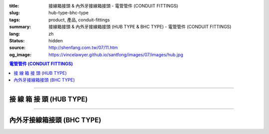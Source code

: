 :title: 接線箱接頭 & 內外牙接線箱接頭 - 電管管件 (CONDUIT FITTINGS)
:slug: hub-type-bhc-type
:tags: product, 產品, conduit-fittings
:summary: 接線箱接頭 & 內外牙接線箱接頭 (HUB TYPE & BHC TYPE) - 電管管件 (CONDUIT FITTINGS)
:lang: zh
:status: hidden
:source: http://shenfang.com.tw/07/11.htm
:og_image: https://vincelawyer.github.io/santfong/images/07/images/hub.jpg

.. contents:: 電管管件 (CONDUIT FITTINGS)

----

接 線 箱 接 頭 (HUB TYPE)
+++++++++++++++++++++++++

.. image:: {filename}/images/07/images/hub.jpg
   :name: http://shenfang.com.tw/07/images/HUB.JPG
   :alt: product
   :class: img-fluid

.. image:: {filename}/images/07/images/hub-1.jpg
   :name: http://shenfang.com.tw/07/images/HUB-1.JPG
   :alt: product
   :class: img-fluid

.. raw:: html

  <p align="left" style="margin-top: 0; margin-bottom: 0"><font size="2">單位</font><font size="2" face="新細明體">:<span lang="en">±</span>3mm</font></p>
  <table border="0" cellspacing="0" style="border-collapse: collapse" bordercolor="#111111" width="100%" cellpadding="0" id="AutoNumber14">
    <tr>
      <td width="100%">
      <table border="1" cellspacing="0" style="border-collapse: collapse" bordercolor="#111111" width="100%" cellpadding="0" id="AutoNumber19" height="156">
        <tr>
          <td width="11%" rowspan="2" bgcolor="#FFCCCC" height="77">
          <p style="line-height: 150%; margin-top: 0; margin-bottom: 0" align="center">
          <font size="2">規格</font></p>
          <p style="line-height: 150%; margin-top: 0; margin-bottom: 0" align="center">
          <font size="2" face="Arial Narrow">SIZE</font></p>
          <p style="line-height: 150%; margin-top: 0; margin-bottom: 0" align="center">
          <font size="2" face="Arial Narrow">(IN)</font></td>
          <td width="11%" bgcolor="#FFCCCC" height="31">
          <p style="margin-top: 2; margin-bottom: 0" align="center">       
  <font size="2" face="細明體">鑄鐵</font><font size="2"> <br>       
          </font>       
  <font size="2" face="Arial Narrow">Cast Iron</font></td>
          <td width="11%" bgcolor="#FFCCCC" height="31">
          <p align="center">         
  <font size="2">可鍛鑄鐵 <br>        
          </font>        
  <font size="2" face="Arial Narrow">Malleable Iron</font></td>
          <td width="11%" rowspan="2" bgcolor="#FFCCCC" height="77">
          <p align="center">         
  <font size="2">表面處理 <br>        
          </font>        
  <font size="2" face="Arial Narrow">Standard<br>        
          Finishes</font></td>
          <td width="20%" colspan="2" bgcolor="#FFCCCC" height="31">
          <p align="center" style="margin-top: 0; margin-bottom: 0">        
  <font size="2">鋁合金<br>        
  </font>        
  <font size="2" face="Arial Narrow">Aluminum Alloy</font></td>
          <td width="37%" bgcolor="#FFCCCC" height="31" colspan="4">
          <p align="center">         
  <font size="2">尺寸</font> <font size="1" face="Arial Narrow">&nbsp; </font> 
          <font size="2" face="Arial Narrow">Dimensions</font></td>
        </tr>
        <tr>
          <td width="11%" bgcolor="#FFCCCC" height="45">
          <p align="center" style="margin-top: 0; margin-bottom: 0">         
  <font size="2">型號 <br>        
          </font>        
  <font size="2" face="Arial Narrow">Cat. No.</font></td>
          <td width="11%" bgcolor="#FFCCCC" height="45">
          <p align="center" style="margin-top: 0; margin-bottom: 0">         
  <font size="2">型號 <br>        
          </font>        
  <font size="2" face="Arial Narrow">Cat. No.</font></td>
          <td width="11%" bgcolor="#FFCCCC" height="45">
          <p align="center" style="margin-top: 0; margin-bottom: 0">         
  <font size="2">型號 <br>        
          </font>        
  <font size="2" face="Arial Narrow">Cat. No.</font></td>
          <td width="9%" bgcolor="#FFCCCC" height="45">
          <p align="center" style="margin-top: 0; margin-bottom: 0">         
  <font size="2">材質 <br>        
          </font>        
  <font size="2" face="Arial Narrow">Standard<br>        
          Materials</font></td>
          <td width="8%" align="center" bgcolor="#FFCCCC" height="45">
          <font face="Arial" size="2">A</font></td>
          <td width="7%" align="center" bgcolor="#FFCCCC" height="45">
          <font face="Arial" size="2">B</font></td>
          <td width="7%" align="center" bgcolor="#FFCCCC" height="45">
          <font face="Arial" size="2">C</font></td>
          <td width="7%" align="center" bgcolor="#FFCCCC" height="45">
          <font face="Arial" size="2">D</font></td>
        </tr>
        <tr>
          <td width="11%" align="center" height="18"><font face="Arial" size="2">1/2</font></td>
          <td width="11%" align="center" height="18"><font face="Arial" size="2">
          HUB 16</font></td>
          <td width="11%" align="center" height="18"><font face="Arial" size="2">
          HUB 16-M</font></td>
          <td width="11%" rowspan="9" height="78">        
  <p style="margin-top: 3; margin-bottom: 0" align="center">       
  <font size="2">電鍍鋅<br>       
  </font>       
  <font size="1" face="Arial, Helvetica, sans-serif">Zinc<br>       
  Electroplate<br>       
  </font>       
  <font size="2">熱浸鋅<br>       
  </font>       
  <font size="1" face="Arial, Helvetica, sans-serif">H.D.<br>       
  Galvanize</font></p>  
  <p style="margin-top: 3; margin-bottom: 0" align="center">       
  <font face="Arial, Helvetica, sans-serif" size="2">達克銹</font></p>  
  <p style="margin-top: 3; margin-bottom: 0" align="center">       
  <font face="Arial, Helvetica, sans-serif" size="1">Dacrotizing</font></p>  
          </td>
          <td width="11%" align="center" height="18"><font face="Arial" size="2">
          HUB 16-A</font></td>
          <td width="9%" rowspan="9" height="78">
          <p align="center">       
  <font size="2">台鋁</font>      
  <font size="1"><br>      
  </font>      
  <font size="1" face="Arial, Helvetica, sans-serif">6063S<br>      
  Sandcast</font></td>
          <td width="8%" align="center" height="18"><font size="2" face="Arial">25</font></td>
          <td width="7%" align="center" height="18"><font size="2" face="Arial">33</font></td>
          <td width="7%" align="center" height="18"><font face="Arial" size="2">25</font></td>
          <td width="7%" align="center" height="18"><font face="Arial" size="2">3.5</font></td>
        </tr>
        <tr>
          <td width="11%" align="center" bgcolor="#FFCCCC" height="18">
          <font face="Arial" size="2">3/4</font></td>
          <td width="11%" align="center" bgcolor="#FFCCCC" height="18">
          <font face="Arial" size="2">HUB 22</font></td>
          <td width="11%" align="center" bgcolor="#FFCCCC" height="18">
          <font face="Arial" size="2">HUB 22-M</font></td>
          <td width="11%" align="center" bgcolor="#FFCCCC" height="18">
          <font face="Arial" size="2">HUB 22-A</font></td>
          <td width="8%" align="center" bgcolor="#FFCCCC" height="18">
          <font size="2" face="Arial">28</font></td>
          <td width="7%" align="center" bgcolor="#FFCCCC" height="18">
          <font size="2" face="Arial">42</font></td>
          <td width="7%" align="center" bgcolor="#FFCCCC" height="18">
          <font face="Arial" size="2">35</font></td>
          <td width="7%" align="center" bgcolor="#FFCCCC" height="18">
          <font face="Arial" size="2">4</font></td>
        </tr>
        <tr>
          <td width="11%" align="center" height="18"><font face="Arial" size="2">1</font></td>
          <td width="11%" align="center" height="18"><font face="Arial" size="2">
          HUB 28</font></td>
          <td width="11%" align="center" height="18"><font face="Arial" size="2">
          HUB 28-M</font></td>
          <td width="11%" align="center" height="18"><font face="Arial" size="2">
          HUB 28-A</font></td>
          <td width="8%" align="center" height="18"><font size="2" face="Arial">35</font></td>
          <td width="7%" align="center" height="18"><font size="2" face="Arial">49</font></td>
          <td width="7%" align="center" height="18"><font face="Arial" size="2">41</font></td>
          <td width="7%" align="center" height="18"><font face="Arial" size="2">5</font></td>
        </tr>
        <tr>
          <td width="11%" align="center" bgcolor="#FFCCCC" height="18">
          <font face="Arial" size="2">1-1/4</font></td>
          <td width="11%" align="center" bgcolor="#FFCCCC" height="18">
          <font face="Arial" size="2">HUB 36</font></td>
          <td width="11%" align="center" bgcolor="#FFCCCC" height="18">
          <font face="Arial" size="2">HUB 36-M</font></td>
          <td width="11%" align="center" bgcolor="#FFCCCC" height="18">
          <font face="Arial" size="2">HUB 36-A</font></td>
          <td width="8%" align="center" bgcolor="#FFCCCC" height="18">
          <font size="2" face="Arial">38</font></td>
          <td width="7%" align="center" bgcolor="#FFCCCC" height="18">
          <font size="2" face="Arial">59</font></td>
          <td width="7%" align="center" bgcolor="#FFCCCC" height="18">
          <font face="Arial" size="2">51</font></td>
          <td width="7%" align="center" bgcolor="#FFCCCC" height="18">
          <font face="Arial" size="2">6</font></td>
        </tr>
        <tr>
          <td width="11%" align="center" height="18"><font face="Arial" size="2">1-1/2</font></td>
          <td width="11%" align="center" height="18"><font face="Arial" size="2">
          HUB 42</font></td>
          <td width="11%" align="center" height="18"><font face="Arial" size="2">
          HUB 42-M</font></td>
          <td width="11%" align="center" height="18"><font face="Arial" size="2">
          HUB 42-A</font></td>
          <td width="8%" align="center" height="18"><font size="2" face="Arial">41</font></td>
          <td width="7%" align="center" height="18"><font size="2" face="Arial">70</font></td>
          <td width="7%" align="center" height="18"><font face="Arial" size="2">60</font></td>
          <td width="7%" align="center" height="18"><font face="Arial" size="2">8</font></td>
        </tr>
        <tr>
          <td width="11%" align="center" bgcolor="#FFCCCC" height="18">
          <font size="2" face="Arial">2</font></td>
          <td width="11%" align="center" bgcolor="#FFCCCC" height="18">
          <font face="Arial" size="2">HUB 54</font></td>
          <td width="11%" align="center" bgcolor="#FFCCCC" height="18">
          <font face="Arial" size="2">HUB 54-M</font></td>
          <td width="11%" align="center" bgcolor="#FFCCCC" height="18">
          <font face="Arial" size="2">HUB 54-A</font></td>
          <td width="8%" align="center" bgcolor="#FFCCCC" height="18">
          <font size="2" face="Arial">43</font></td>
          <td width="7%" align="center" bgcolor="#FFCCCC" height="18">
          <font size="2" face="Arial">79</font></td>
          <td width="7%" align="center" bgcolor="#FFCCCC" height="18">
          <font face="Arial" size="2">71</font></td>
          <td width="7%" align="center" bgcolor="#FFCCCC" height="18">
          <font face="Arial" size="2">10</font></td>
        </tr>
        <tr>
          <td width="11%" align="center" height="18"><font size="2" face="Arial">
          2-1/2</font></td>
          <td width="11%" align="center" height="18"><font face="Arial" size="2">
          HUB 70</font></td>
          <td width="11%" align="center" height="18"><font face="Arial" size="2">
          HUB 70-M</font></td>
          <td width="11%" align="center" height="18"><font face="Arial" size="2">
          HUB 70-A</font></td>
          <td width="8%" align="center" height="18"><font size="2" face="Arial">55</font></td>
          <td width="7%" align="center" height="18"><font size="2" face="Arial">92</font></td>
          <td width="7%" align="center" height="18"><font face="Arial" size="2">87</font></td>
          <td width="7%" align="center" height="18"><font face="Arial" size="2">7</font></td>
        </tr>
        <tr>
          <td width="11%" align="center" height="18" bgcolor="#FFCCCC">
          <font size="2" face="Arial">3</font></td>
          <td width="11%" align="center" height="18" bgcolor="#FFCCCC">
          <font face="Arial" size="2">HUB 82</font></td>
          <td width="11%" align="center" height="18" bgcolor="#FFCCCC">
          <font face="Arial" size="2">HUB 82-M</font></td>
          <td width="11%" align="center" height="18" bgcolor="#FFCCCC">
          <font face="Arial" size="2">HUB 82-A</font></td>
          <td width="8%" align="center" height="18" bgcolor="#FFCCCC">
          <font size="2" face="Arial">62</font></td>
          <td width="7%" align="center" height="18" bgcolor="#FFCCCC">
          <font size="2" face="Arial">122</font></td>
          <td width="7%" align="center" height="18" bgcolor="#FFCCCC">
          <font face="Arial" size="2">103</font></td>
          <td width="7%" align="center" height="18" bgcolor="#FFCCCC">
          <font face="Arial" size="2">7</font></td>
        </tr>
        <tr>
          <td width="11%" align="center" height="18"><font size="2" face="Arial">4</font></td>
          <td width="11%" align="center" height="18"><font face="Arial" size="2">
          HUB104</font></td>
          <td width="11%" align="center" height="18"><font face="Arial" size="2">
          HUB104-M</font></td>
          <td width="11%" align="center" height="18"><font face="Arial" size="2">
          HUB104-A</font></td>
          <td width="8%" align="center" height="18"><font size="2" face="Arial">65</font></td>
          <td width="7%" align="center" height="18"><font size="2" face="Arial">144</font></td>
          <td width="7%" align="center" height="18"><font face="Arial" size="2">
          128.5</font></td>
          <td width="7%" align="center" height="18"><font face="Arial" size="2">8</font></td>
        </tr>
        </table>
      </td>
    </tr>
  </table>

----

內外牙接線箱接頭 (BHC TYPE)
+++++++++++++++++++++++++++

.. image:: {filename}/images/07/images/bhc.jpg
   :name: http://shenfang.com.tw/07/images/BHC.JPG
   :alt: product
   :class: img-fluid

.. image:: {filename}/images/07/images/bhc-1.jpg
   :name: http://shenfang.com.tw/07/images/BHC-1.JPG
   :alt: product
   :class: img-fluid

.. raw:: html

  <p align="left" style="margin-top: 0; margin-bottom: 0"><font size="2">單位</font><font size="2" face="新細明體">:<span lang="en">±</span>3mm</font></p>
  <table border="0" cellspacing="0" style="border-collapse: collapse" bordercolor="#111111" width="100%" cellpadding="0" id="AutoNumber16">
    <tr>
      <td width="100%">
      <table border="1" cellspacing="0" style="border-collapse: collapse" bordercolor="#111111" width="100%" cellpadding="0" id="AutoNumber20" height="155">
        <tr>
          <td width="11%" rowspan="2" bgcolor="#FFCCCC" height="77">
          <p style="line-height: 150%; margin-top: 0; margin-bottom: 0" align="center">
          <font size="2">規格</font></p>
          <p style="line-height: 150%; margin-top: 0; margin-bottom: 0" align="center">
          <font size="2" face="Arial Narrow">SIZE</font></p>
          <p style="line-height: 150%; margin-top: 0; margin-bottom: 0" align="center">
          <font size="2" face="Arial Narrow">(IN)</font></td>
          <td width="11%" bgcolor="#FFCCCC" height="31">
          <p align="center">         
  <font size="2">可鍛鑄鐵 <br>        
          </font>        
  <font size="2" face="Arial Narrow">Malleable Iron</font></td>
          <td width="11%" rowspan="2" bgcolor="#FFCCCC" height="77">
          <p align="center">         
  <font size="2">表面處理 <br>        
          </font>        
  <font size="2" face="Arial Narrow">Standard<br>        
          Finishes</font></td>
          <td width="22%" colspan="2" bgcolor="#FFCCCC" height="31">
          <p align="center" style="margin-top: 0; margin-bottom: 0">        
  <font size="2">黃銅</font><p align="center" style="margin-top: 0; margin-bottom: 0">
          <font face="Arial Narrow" size="2">Brass</font></td>
          <td width="34%" bgcolor="#FFCCCC" height="31" colspan="3">
          <p align="center">         
  <font size="2">尺寸</font> <font size="1" face="Arial Narrow">&nbsp; </font> 
          <font size="2" face="Arial Narrow">Dimensions</font></td>
        </tr>
        <tr>
          <td width="11%" bgcolor="#FFCCCC" height="45">
          <p align="center" style="margin-top: 0; margin-bottom: 0">         
  <font size="2">型號 <br>        
          </font>        
  <font size="2" face="Arial Narrow">Cat. No.</font></td>
          <td width="11%" bgcolor="#FFCCCC" height="45">
          <p align="center" style="margin-top: 0; margin-bottom: 0">         
  <font size="2">型號 <br>        
          </font>        
  <font size="2" face="Arial Narrow">Cat. No.</font></td>
          <td width="11%" bgcolor="#FFCCCC" height="45">
          <p align="center" style="margin-top: 0; margin-bottom: 0">         
  <font size="2">材質 <br>        
          </font>        
  <font size="2" face="Arial Narrow">Standard<br>        
          Materials</font></td>
          <td width="12%" align="center" bgcolor="#FFCCCC" height="45">
          <font face="Arial" size="2">A</font></td>
          <td width="11%" align="center" bgcolor="#FFCCCC" height="45">
          <font face="Arial" size="2">B</font></td>
          <td width="11%" align="center" bgcolor="#FFCCCC" height="45">
          <font face="Arial" size="2">C</font></td>
        </tr>
        <tr>
          <td width="11%" align="center" height="17"><font face="Arial" size="2">1/2</font></td>
          <td width="11%" align="center" height="17"><font face="Arial" size="2">
          BHC 
          16-M</font></td>
          <td width="11%" rowspan="9" height="77">        
  <p style="margin-top: 3; margin-bottom: 0" align="center">       
  <font size="2">電鍍鋅<br>       
  </font>       
  <font size="1" face="Arial, Helvetica, sans-serif">Zinc<br>       
  Electroplate<br>       
  </font>       
  <font size="2">熱浸鋅<br>       
  </font>       
  <font size="1" face="Arial, Helvetica, sans-serif">H.D.<br>       
  Galvanize</font></p>  
  <p style="margin-top: 3; margin-bottom: 0" align="center">       
  <font face="Arial, Helvetica, sans-serif" size="2">達克銹</font></p>  
  <p style="margin-top: 3; margin-bottom: 0" align="center">       
  <font face="Arial, Helvetica, sans-serif" size="1">Dacrotizing</font></p>  
          </td>
          <td width="11%" align="center" height="17"><font face="Arial" size="2">
          BHC 16-B</font></td>
          <td width="11%" rowspan="9" height="77">
          <p align="center" style="margin-top: 0; margin-bottom: 0">
          <font size="2" face="Arial">ASTM </font></p>
          <p align="center" style="margin-top: 0; margin-bottom: 0">
          <font size="2" face="Arial">B-16</font></td>
          <td width="12%" align="center" height="17"><font size="2" face="Arial">35</font></td>
          <td width="11%" align="center" height="17"><font size="2" face="Arial">32</font></td>
          <td width="11%" align="center" height="17"><font size="2" face="Arial">18</font></td>
        </tr>
        <tr>
          <td width="11%" align="center" bgcolor="#FFCCCC" height="17">
          <font face="Arial" size="2">3/4</font></td>
          <td width="11%" align="center" bgcolor="#FFCCCC" height="17">
          <font face="Arial" size="2">BHC 22-M</font></td>
          <td width="11%" align="center" bgcolor="#FFCCCC" height="17">
          <font face="Arial" size="2">BHC 22-B</font></td>
          <td width="12%" align="center" bgcolor="#FFCCCC" height="17">
          <font size="2" face="Arial">42</font></td>
          <td width="11%" align="center" bgcolor="#FFCCCC" height="17">
          <font size="2" face="Arial">37</font></td>
          <td width="11%" align="center" bgcolor="#FFCCCC" height="17">
          <font size="2" face="Arial">20</font></td>
        </tr>
        <tr>
          <td width="11%" align="center" height="18"><font face="Arial" size="2">1</font></td>
          <td width="11%" align="center" height="18"><font face="Arial" size="2">
          BHC 28-M</font></td>
          <td width="11%" align="center" height="18"><font face="Arial" size="2">
          BHC 28-B</font></td>
          <td width="4%" align="center" height="18"><font size="2" face="Arial">50</font></td>
          <td width="4%" align="center" height="18"><font size="2" face="Arial">41</font></td>
          <td width="3%" align="center" height="18"><font size="2" face="Arial">24</font></td>
        </tr>
        <tr>
          <td width="11%" align="center" bgcolor="#FFCCCC" height="18">
          <font face="Arial" size="2">1-1/4</font></td>
          <td width="11%" align="center" bgcolor="#FFCCCC" height="18">
          <font face="Arial" size="2">BHC 36-M</font></td>
          <td width="11%" align="center" bgcolor="#FFCCCC" height="18">
          <font face="Arial" size="2">BHC 36-B</font></td>
          <td width="4%" align="center" bgcolor="#FFCCCC" height="18">
          <font size="2" face="Arial">63</font></td>
          <td width="4%" align="center" bgcolor="#FFCCCC" height="18">
          <font size="2" face="Arial">41</font></td>
          <td width="3%" align="center" bgcolor="#FFCCCC" height="18">
          <font size="2" face="Arial">24</font></td>
        </tr>
        <tr>
          <td width="11%" align="center" height="18"><font face="Arial" size="2">1-1/2</font></td>
          <td width="11%" align="center" height="18"><font face="Arial" size="2">
          BHC 42-M</font></td>
          <td width="11%" align="center" height="18"><font face="Arial" size="2">
          BHC 42-B</font></td>
          <td width="4%" align="center" height="18"><font size="2" face="Arial">72</font></td>
          <td width="4%" align="center" height="18"><font size="2" face="Arial">52</font></td>
          <td width="3%" align="center" height="18"><font size="2" face="Arial">24</font></td>
        </tr>
        <tr>
          <td width="11%" align="center" bgcolor="#FFCCCC" height="18">
          <font face="Arial" size="2">2</font></td>
          <td width="11%" align="center" bgcolor="#FFCCCC" height="18">
          <font face="Arial" size="2">BHC 54-M</font></td>
          <td width="11%" align="center" bgcolor="#FFCCCC" height="18">
          <font face="Arial" size="2">BHC 54-B</font></td>
          <td width="4%" align="center" bgcolor="#FFCCCC" height="18">
          <font size="2" face="Arial">89</font></td>
          <td width="4%" align="center" bgcolor="#FFCCCC" height="18">
          <font size="2" face="Arial">55</font></td>
          <td width="3%" align="center" bgcolor="#FFCCCC" height="18">
          <font size="2" face="Arial">35</font></td>
        </tr>
        <tr>
          <td width="11%" align="center" height="18"><font face="Arial" size="2">2-1/2</font></td>
          <td width="11%" align="center" height="18"><font face="Arial" size="2">
          BHC 70-M</font></td>
          <td width="11%" align="center" height="18"><font face="Arial" size="2">
          BHC 70-B</font></td>
          <td width="4%" align="center" height="18"><font size="2" face="Arial">
          108</font></td>
          <td width="4%" align="center" height="18"><font size="2" face="Arial">69</font></td>
          <td width="3%" align="center" height="18"><font size="2" face="Arial">45</font></td>
        </tr>
        <tr>
          <td width="11%" align="center" height="18" bgcolor="#FFCCCC">
          <font face="Arial" size="2">3</font></td>
          <td width="11%" align="center" height="18" bgcolor="#FFCCCC">
          <font face="Arial" size="2">BHC 82-M</font></td>
          <td width="11%" align="center" height="18" bgcolor="#FFCCCC">
          <font face="Arial" size="2">BHC 82-B</font></td>
          <td width="4%" align="center" height="18" bgcolor="#FFCCCC">
          <font size="2" face="Arial">120</font></td>
          <td width="4%" align="center" height="18" bgcolor="#FFCCCC">
          <font size="2" face="Arial">70</font></td>
          <td width="3%" align="center" height="18" bgcolor="#FFCCCC">
          <font size="2" face="Arial">46</font></td>
        </tr>
        <tr>
          <td width="11%" align="center" height="18"><font face="Arial" size="2">4</font></td>
          <td width="11%" align="center" height="18"><font face="Arial" size="2">
          BHC104-M</font></td>
          <td width="11%" align="center" height="18"><font face="Arial" size="2">
          BHC104-B</font></td>
          <td width="4%" align="center" height="18"><font size="2" face="Arial">144</font></td>
          <td width="4%" align="center" height="18"><font size="2" face="Arial">75</font></td>
          <td width="3%" align="center" height="18"><font size="2" face="Arial">46</font></td>
        </tr>
        </table>
      </td>
    </tr>
  </table>

